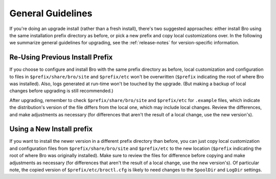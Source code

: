 
.. _upgrade-guidelines:

==================
General Guidelines
==================

If you're doing an upgrade install (rather than a fresh install),
there's two suggested approaches: either install Bro using the same
installation prefix directory as before, or pick a new prefix and copy
local customizations over. In the following we summarize general
guidelines for upgrading, see the :ref:`release-notes` for
version-specific information.

Re-Using Previous Install Prefix
~~~~~~~~~~~~~~~~~~~~~~~~~~~~~~~~

If you choose to configure and install Bro with the same prefix
directory as before, local customization and configuration to files in
``$prefix/share/bro/site`` and ``$prefix/etc`` won't be overwritten
(``$prefix`` indicating the root of where Bro was installed). Also, logs
generated at run-time won't be touched by the upgrade. (But making
a backup of local changes before upgrading is still recommended.)

After upgrading, remember to check ``$prefix/share/bro/site`` and
``$prefix/etc`` for ``.example`` files, which indicate the
distribution's version of the file differs from the local one, which may
include local changes.  Review the differences, and make adjustments
as necessary (for differences that aren't the result of a local change,
use the new version's).

Using a New Install prefix
~~~~~~~~~~~~~~~~~~~~~~~~~~

If you want to install the newer version in a different prefix
directory than before, you can just copy local customization and
configuration files from ``$prefix/share/bro/site`` and ``$prefix/etc``
to the new location (``$prefix`` indicating the root of where Bro was
originally installed).  Make sure to review the files for difference
before copying and make adjustments as necessary (for differences that
aren't the result of a local change, use the new version's).  Of
particular note, the copied version of ``$prefix/etc/broctl.cfg`` is
likely to need changes to the ``SpoolDir`` and ``LogDir`` settings.
